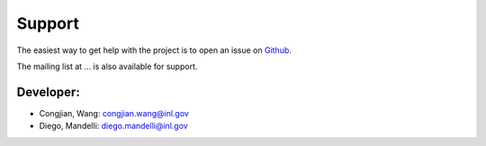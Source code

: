 =======
Support
=======

The easiest way to get help with the project is to open an issue on Github_.

The mailing list at ... is also available for support.

.. _Github: https://github.inl.gov/congjian-wang/DACKAR/issues

Developer:
----------
* Congjian, Wang: congjian.wang@inl.gov
* Diego, Mandelli: diego.mandelli@inl.gov
